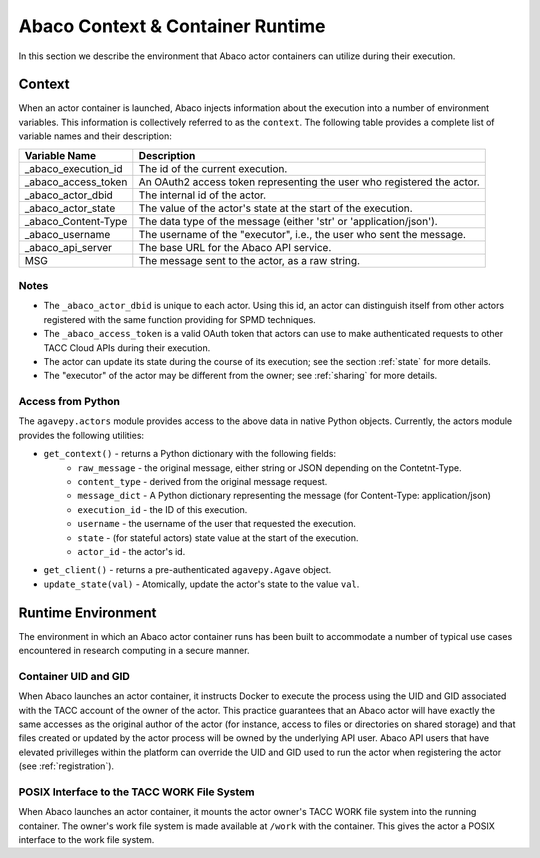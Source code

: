 .. _context:

=================================
Abaco Context & Container Runtime
=================================

In this section we describe the environment that Abaco actor containers can utilize during their execution.

Context
-------

When an actor container is launched, Abaco injects information about the execution into a number of environment
variables. This information is collectively referred to as the ``context``. The following table provides a complete
list of variable names and their description:

+---------------------+--------------------------------------------------------------------------+
| Variable Name       | Description                                                              |
+=====================+==========================================================================+
| _abaco_execution_id | The id of the current execution.                                         |
+---------------------+--------------------------------------------------------------------------+
| _abaco_access_token | An OAuth2 access token representing the user who registered the actor.   |
+---------------------+--------------------------------------------------------------------------+
| _abaco_actor_dbid   | The internal id of the actor.                                            |
+---------------------+--------------------------------------------------------------------------+
| _abaco_actor_state  | The value of the actor's state at the start of the execution.            |
+---------------------+--------------------------------------------------------------------------+
| _abaco_Content-Type | The data type of the message (either 'str' or 'application/json').       |
+---------------------+--------------------------------------------------------------------------+
| _abaco_username     | The username of the "executor", i.e., the user who sent the message.     |
+---------------------+--------------------------------------------------------------------------+
| _abaco_api_server   | The base URL for the Abaco API service.                                  |
+---------------------+--------------------------------------------------------------------------+
|  MSG                | The message sent to the actor, as a raw string.                          |
+---------------------+--------------------------------------------------------------------------+


Notes
~~~~~

- The ``_abaco_actor_dbid`` is unique to each actor. Using this id, an actor can distinguish itself from other actors registered with the same function providing for SPMD techniques.
- The ``_abaco_access_token`` is a valid OAuth token that actors can use to make authenticated requests to other TACC Cloud APIs during their execution.
- The actor can update its state during the course of its execution; see the section :ref:`state` for more details.
- The "executor" of the actor may be different from the owner; see :ref:`sharing` for more details.


Access from Python
~~~~~~~~~~~~~~~~~~

The ``agavepy.actors`` module provides access to the above data in native Python objects.
Currently, the actors module provides the following utilities:

* ``get_context()`` - returns a Python dictionary with the following fields:
    * ``raw_message`` - the original message, either string or JSON depending on the Contetnt-Type.
    * ``content_type`` - derived from the original message request.
    * ``message_dict`` - A Python dictionary representing the message (for Content-Type: application/json)
    * ``execution_id`` - the ID of this execution.
    * ``username`` - the username of the user that requested the execution.
    * ``state`` - (for stateful actors) state value at the start of the execution.
    * ``actor_id`` - the actor's id.
* ``get_client()`` - returns a pre-authenticated ``agavepy.Agave`` object.
* ``update_state(val)`` - Atomically, update the actor's state to the value ``val``.


Runtime Environment
-------------------

The environment in which an Abaco actor container runs has been built to accommodate a number of typical use cases
encountered in research computing in a secure manner.


Container UID and GID
~~~~~~~~~~~~~~~~~~~~~

When Abaco launches an actor container, it instructs Docker to execute the process using the UID and GID associated
with the TACC account of the owner of the actor. This practice guarantees that an Abaco actor will have exactly the
same accesses as the original author of the actor (for instance, access to files or directories on shared storage)
and that files created or updated by the actor process will be owned by the underlying API user.
Abaco API users that have elevated privilleges within the platform can override the UID and GID used to run the
actor when registering the actor (see :ref:`registration`).


POSIX Interface to the TACC WORK File System
~~~~~~~~~~~~~~~~~~~~~~~~~~~~~~~~~~~~~~~~~~~~

When Abaco launches an actor container, it mounts the actor owner's TACC WORK file system into the running container.
The owner's work file system is made available at ``/work`` with the container. This gives the actor a POSIX
interface to the work file system.